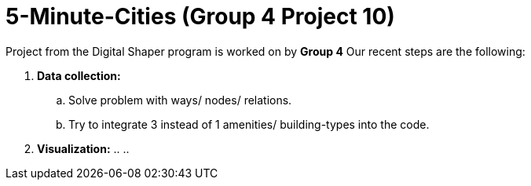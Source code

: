 = 5-Minute-Cities (Group 4 Project 10)

Project from the Digital Shaper program is worked on by *Group 4*
Our recent steps are the following:

. *Data collection:*
.. Solve problem with ways/ nodes/ relations.
.. Try to integrate 3 instead of 1 amenities/ building-types into the code.

. *Visualization:*
.. 
.. 
